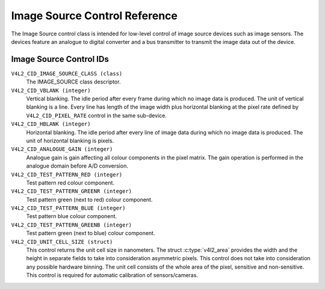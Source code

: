 .. Permission is granted to copy, distribute and/or modify this
.. document under the terms of the GNU Free Documentation License,
.. Version 1.1 or any later version published by the Free Software
.. Foundation, with no Invariant Sections, no Front-Cover Texts
.. and no Back-Cover Texts. A copy of the license is included at
.. Documentation/media/uapi/fdl-appendix.rst.
..
.. TODO: replace it to GFDL-1.1-or-later WITH no-invariant-sections

.. _image-source-controls:

******************************
Image Source Control Reference
******************************

The Image Source control class is intended for low-level control of
image source devices such as image sensors. The devices feature an
analogue to digital converter and a bus transmitter to transmit the
image data out of the device.


.. _image-source-control-id:

Image Source Control IDs
========================

``V4L2_CID_IMAGE_SOURCE_CLASS (class)``
    The IMAGE_SOURCE class descriptor.

``V4L2_CID_VBLANK (integer)``
    Vertical blanking. The idle period after every frame during which no
    image data is produced. The unit of vertical blanking is a line.
    Every line has length of the image width plus horizontal blanking at
    the pixel rate defined by ``V4L2_CID_PIXEL_RATE`` control in the
    same sub-device.

``V4L2_CID_HBLANK (integer)``
    Horizontal blanking. The idle period after every line of image data
    during which no image data is produced. The unit of horizontal
    blanking is pixels.

``V4L2_CID_ANALOGUE_GAIN (integer)``
    Analogue gain is gain affecting all colour components in the pixel
    matrix. The gain operation is performed in the analogue domain
    before A/D conversion.

``V4L2_CID_TEST_PATTERN_RED (integer)``
    Test pattern red colour component.

``V4L2_CID_TEST_PATTERN_GREENR (integer)``
    Test pattern green (next to red) colour component.

``V4L2_CID_TEST_PATTERN_BLUE (integer)``
    Test pattern blue colour component.

``V4L2_CID_TEST_PATTERN_GREENB (integer)``
    Test pattern green (next to blue) colour component.

``V4L2_CID_UNIT_CELL_SIZE (struct)``
    This control returns the unit cell size in nanometers. The struct
    :c:type:`v4l2_area` provides the width and the height in separate
    fields to take into consideration asymmetric pixels.
    This control does not take into consideration any possible hardware
    binning.
    The unit cell consists of the whole area of the pixel, sensitive and
    non-sensitive.
    This control is required for automatic calibration of sensors/cameras.

